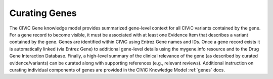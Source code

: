 Curating Genes
==============

The CIViC Gene knowledge model provides summarized gene-level context for all CIViC variants contained by the gene. For a gene record to become visible, it must be associated with at least one Evidence Item that describes a variant contained by the gene. Genes are identified within CIViC using Entrez Gene names and IDs. Once a gene record exists it is automatically linked (via Entrez Gene) to additional gene-level details using the mygene.info resource and to the Drug Gene Interaction Database. Finally, a high-level summary of the clinical relevance of the gene (as described by curated evidence/variants) can be curated along with supporting references (e.g., relevant reviews). Additional instruction on curating individual components of genes are provided in the CIViC Knowledge Model :ref:`genes` docs.
